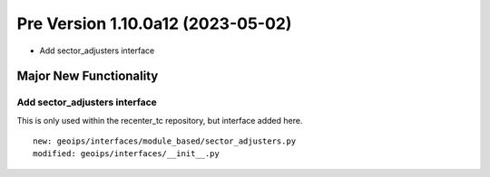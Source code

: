 Pre Version 1.10.0a12 (2023-05-02)
**********************************

* Add sector_adjusters interface

Major New Functionality
=======================

Add sector_adjusters interface
------------------------------

This is only used within the recenter_tc repository, but interface added here.

::

  new: geoips/interfaces/module_based/sector_adjusters.py
  modified: geoips/interfaces/__init__.py

